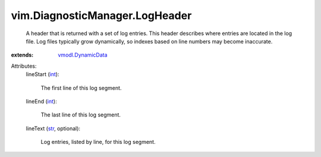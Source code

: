 .. _int: https://docs.python.org/2/library/stdtypes.html

.. _str: https://docs.python.org/2/library/stdtypes.html

.. _vmodl.DynamicData: ../../vmodl/DynamicData.rst


vim.DiagnosticManager.LogHeader
===============================
  A header that is returned with a set of log entries. This header describes where entries are located in the log file. Log files typically grow dynamically, so indexes based on line numbers may become inaccurate.
:extends: vmodl.DynamicData_

Attributes:
    lineStart (`int`_):

       The first line of this log segment.
    lineEnd (`int`_):

       The last line of this log segment.
    lineText (`str`_, optional):

       Log entries, listed by line, for this log segment.
